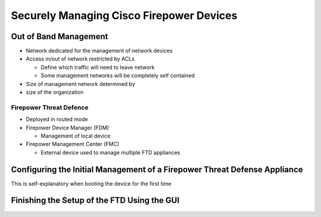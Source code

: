Securely Managing Cisco Firepower Devices
=========================================

Out of Band Management
----------------------

-  Network dedicated for the management of network devices
-  Access in/out of network restricted by ACLs

   -  Define which traffic will need to leave network
   -  Some management networks will be completely self contained

-  Size of management network determined by
-  size of the organization

Firepower Threat Defence
~~~~~~~~~~~~~~~~~~~~~~~~

-  Deployed in routed mode
-  Firepower Device Manager (FDM)

   -  Management of local device

-  Firepower Management Center (FMC)

   -  External device used to manage multiple FTD appliances

Configuring the Initial Management of a Firepower Threat Defense Appliance
--------------------------------------------------------------------------

This is self-explanatory when booting the device for the first time

Finishing the Setup of the FTD Using the GUI
--------------------------------------------

|image1|

.. |image1| image:: _images/securely-managing-cisco-firepower-devices-1.png

